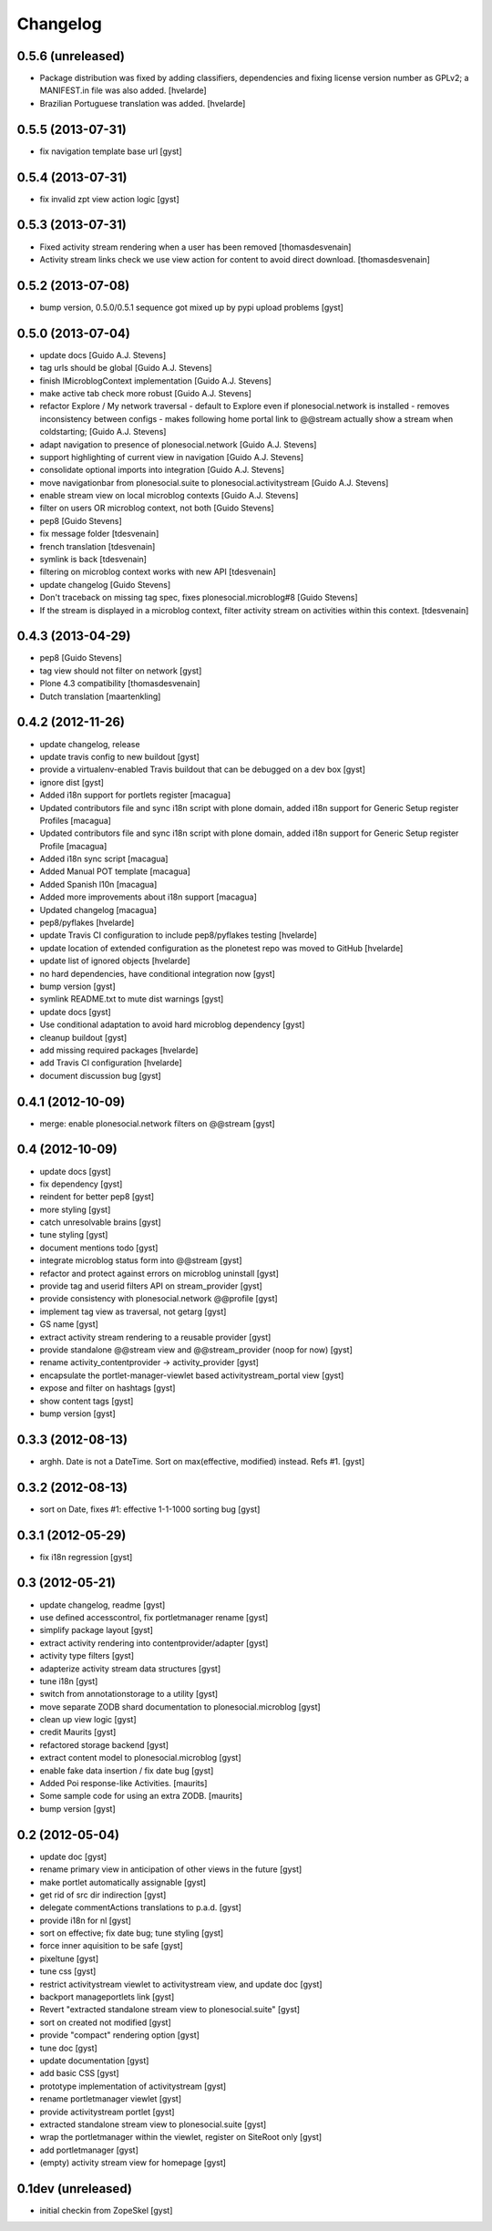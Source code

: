 Changelog
=========

0.5.6 (unreleased)
------------------

* Package distribution was fixed by adding classifiers, dependencies and
  fixing license version number as GPLv2; a MANIFEST.in file was also added.
  [hvelarde]

* Brazilian Portuguese translation was added.
  [hvelarde]

0.5.5 (2013-07-31)
------------------

* fix navigation template base url [gyst]

0.5.4 (2013-07-31)
------------------

* fix invalid zpt view action logic [gyst]

0.5.3 (2013-07-31)
------------------

* Fixed activity stream rendering when a user has been removed
  [thomasdesvenain]

* Activity stream links check we use view action for content
  to avoid direct download.
  [thomasdesvenain]

0.5.2 (2013-07-08)
------------------

* bump version, 0.5.0/0.5.1 sequence got mixed up by pypi upload problems [gyst]

0.5.0 (2013-07-04)
------------------

* update docs [Guido A.J. Stevens]
* tag urls should be global [Guido A.J. Stevens]
* finish IMicroblogContext implementation [Guido A.J. Stevens]
* make active tab check more robust [Guido A.J. Stevens]
* refactor Explore / My network traversal - default to Explore even if plonesocial.network is installed - removes inconsistency between configs - makes following home portal link to @@stream actually show a stream when coldstarting; [Guido A.J. Stevens]
* adapt navigation to presence of plonesocial.network [Guido A.J. Stevens]
* support highlighting of current view in navigation [Guido A.J. Stevens]
* consolidate optional imports into integration [Guido A.J. Stevens]
* move navigationbar from plonesocial.suite to plonesocial.activitystream [Guido A.J. Stevens]
* enable stream view on local microblog contexts [Guido A.J. Stevens]
* filter on users OR microblog context, not both [Guido Stevens]
* pep8 [Guido Stevens]
* fix message folder [tdesvenain]
* french translation [tdesvenain]
* symlink is back [tdesvenain]
* filtering on microblog context works with new API [tdesvenain]
* update changelog [Guido Stevens]
* Don't traceback on missing tag spec, fixes plonesocial.microblog#8 [Guido Stevens]
* If the stream is displayed in a microblog context, filter activity stream on activities within this context.   [tdesvenain]

0.4.3 (2013-04-29)
------------------

* pep8 [Guido Stevens]
* tag view should not filter on network [gyst]
* Plone 4.3 compatibility [thomasdesvenain]
* Dutch translation [maartenkling]

0.4.2 (2012-11-26)
------------------

* update changelog, release
* update travis config to new buildout [gyst]
* provide a virtualenv-enabled Travis buildout that can be debugged on a dev box [gyst]
* ignore dist [gyst]
* Added i18n support for portlets register [macagua]
* Updated contributors file and sync i18n script with plone domain, added i18n support for Generic Setup register Profiles [macagua]
* Updated contributors file and sync i18n script with plone domain, added i18n support for Generic Setup register Profile [macagua]
* Added i18n sync script [macagua]
* Added Manual POT template [macagua]
* Added Spanish l10n [macagua]
* Added more improvements about i18n support [macagua]
* Updated changelog [macagua]
* pep8/pyflakes [hvelarde]
* update Travis CI configuration to include pep8/pyflakes testing [hvelarde]
* update location of extended configuration as the plonetest repo was moved to GitHub [hvelarde]
* update list of ignored objects [hvelarde]
* no hard dependencies, have conditional integration now [gyst]
* bump version [gyst]
* symlink README.txt to mute dist warnings [gyst]
* update docs [gyst]
* Use conditional adaptation to avoid hard microblog dependency [gyst]
* cleanup buildout [gyst]
* add missing required packages [hvelarde]
* add Travis CI configuration [hvelarde]
* document discussion bug [gyst]

0.4.1 (2012-10-09)
------------------

* merge: enable plonesocial.network filters on @@stream [gyst]

0.4 (2012-10-09)
----------------

* update docs [gyst]
* fix dependency [gyst]
* reindent for better pep8 [gyst]
* more styling [gyst]
* catch unresolvable brains [gyst]
* tune styling [gyst]
* document mentions todo [gyst]
* integrate microblog status form into @@stream [gyst]
* refactor and protect against errors on microblog uninstall [gyst]
* provide tag and userid filters API on stream_provider [gyst]
* provide consistency with plonesocial.network @@profile [gyst]
* implement tag view as traversal, not getarg [gyst]
* GS name [gyst]
* extract activity stream rendering to a reusable provider [gyst]
* provide standalone @@stream view and @@stream_provider (noop for now) [gyst]
* rename activity_contentprovider -> activity_provider [gyst]
* encapsulate the portlet-manager-viewlet based activitystream_portal view [gyst]
* expose and filter on hashtags [gyst]
* show content tags [gyst]
* bump version [gyst]


0.3.3 (2012-08-13)
------------------

* arghh. Date is not a DateTime. Sort on max(effective, modified) instead. Refs #1. [gyst]

0.3.2 (2012-08-13)
------------------

* sort on Date, fixes #1: effective 1-1-1000 sorting bug [gyst]

0.3.1 (2012-05-29)
------------------

* fix i18n regression [gyst]

0.3 (2012-05-21)
----------------

* update changelog, readme [gyst]
* use defined accesscontrol, fix portletmanager rename [gyst]
* simplify package layout [gyst]
* extract activity rendering into contentprovider/adapter [gyst]
* activity type filters [gyst]
* adapterize activity stream data structures [gyst]
* tune i18n [gyst]
* switch from annotationstorage to a utility [gyst]
* move separate ZODB shard documentation to plonesocial.microblog [gyst]
* clean up view logic [gyst]
* credit Maurits [gyst]
* refactored storage backend [gyst]
* extract content model to plonesocial.microblog [gyst]
* enable fake data insertion / fix date bug [gyst]
* Added Poi response-like Activities. [maurits]
* Some sample code for using an extra ZODB. [maurits]
* bump version [gyst]

0.2 (2012-05-04)
----------------

* update doc [gyst]
* rename primary view in anticipation of other views in the future [gyst]
* make portlet automatically assignable [gyst]
* get rid of src dir indirection [gyst]
* delegate commentActions translations to p.a.d. [gyst]
* provide i18n for nl [gyst]
* sort on effective; fix date bug; tune styling [gyst]
* force inner aquisition to be safe [gyst]
* pixeltune [gyst]
* tune css [gyst]
* restrict activitystream viewlet to activitystream view, and update doc [gyst]
* backport manageportlets link [gyst]
* Revert "extracted standalone stream view to plonesocial.suite" [gyst]
* sort on created not modified [gyst]
* provide "compact" rendering option [gyst]
* tune doc [gyst]
* update documentation [gyst]
* add basic CSS [gyst]
* prototype implementation of activitystream [gyst]
* rename portletmanager viewlet [gyst]
* provide activitystream portlet [gyst]
* extracted standalone stream view to plonesocial.suite [gyst]
* wrap the portletmanager within the viewlet, register on SiteRoot only [gyst]
* add portletmanager [gyst]
* (empty) activity stream view for homepage [gyst]

0.1dev (unreleased)
-------------------

* initial checkin from ZopeSkel [gyst]
